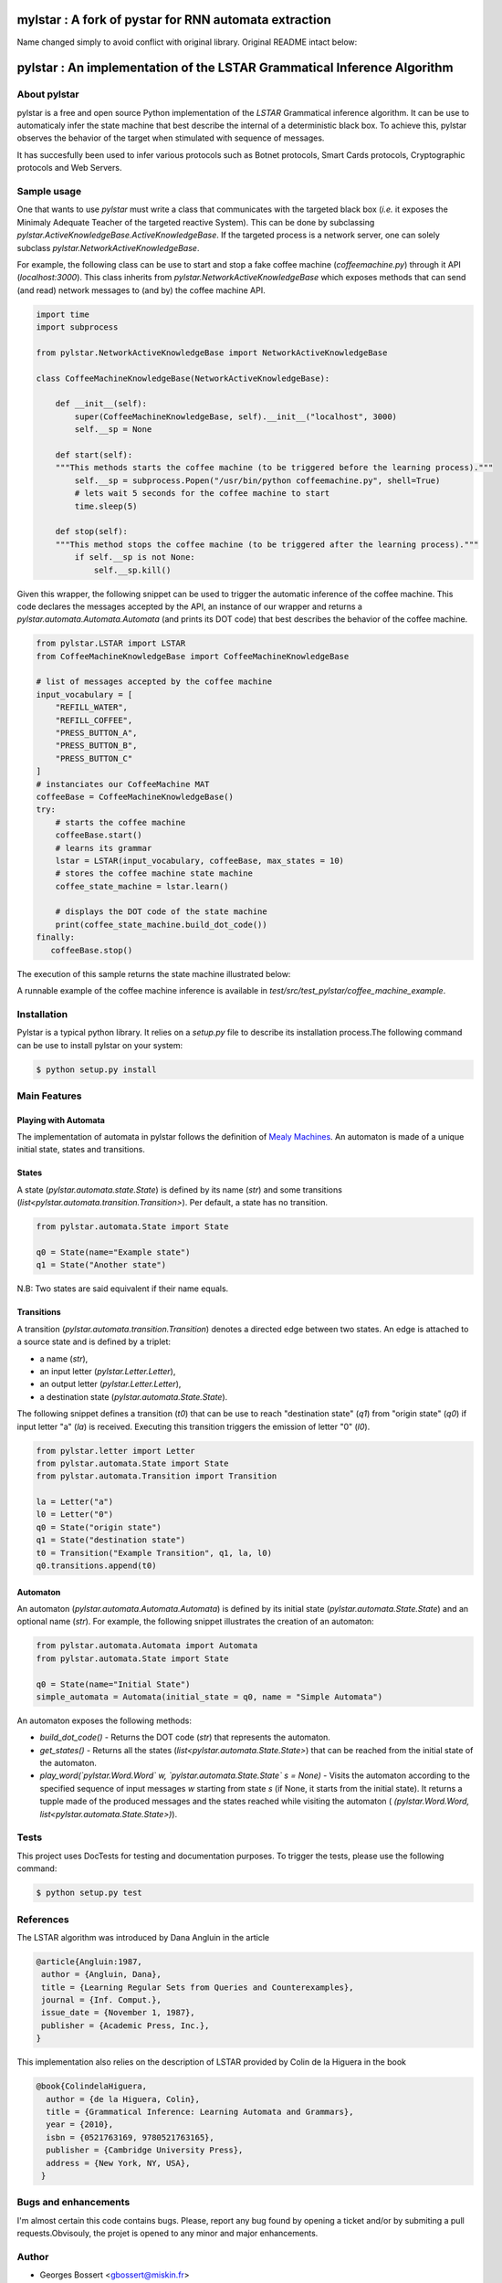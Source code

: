 
========================================================================
mylstar : A fork of pystar for RNN automata extraction
========================================================================

Name changed simply to avoid conflict with original library.  
Original README intact below: 
          

========================================================================
pylstar : An implementation of the LSTAR Grammatical Inference Algorithm
========================================================================

.. image:: https://travis-ci.org/gbossert/pylstar.svg?branch=master
    :target: https://travis-ci.org/gbossert/pylstar
    :alt: Continuous integration

.. image:: https://coveralls.io/repos/github/gbossert/pylstar/badge.svg?branch=master
    :target: https://coveralls.io/github/gbossert/pylstar?branch=master
    :alt: Code coverage


About pylstar
=============

pylstar is a free and open source Python implementation of the *LSTAR* Grammatical inference algorithm. It can be use to automaticaly infer the state machine that best describe the internal of a deterministic black box. To achieve this, pylstar observes the behavior of the target when stimulated with sequence of messages.

It has succesfully been used to infer various protocols such as Botnet protocols, Smart Cards protocols, Cryptographic protocols and Web Servers.


Sample usage
============

One that wants to use *pylstar* must write a class that communicates with the targeted black box (*i.e.* it exposes the Minimaly Adequate Teacher of the targeted reactive System). This can be done by subclassing `pylstar.ActiveKnowledgeBase.ActiveKnowledgeBase`. If the targeted process is a network server, one can solely subclass `pylstar.NetworkActiveKnowledgeBase`.

For example, the following class can be use to start and stop a fake coffee machine (`coffeemachine.py`) through it API (`localhost:3000`). This class inherits from `pylstar.NetworkActiveKnowledgeBase` which exposes methods that can send (and read) network messages to (and by) the coffee machine API.

.. code:: python

    import time
    import subprocess

    from pylstar.NetworkActiveKnowledgeBase import NetworkActiveKnowledgeBase

    class CoffeeMachineKnowledgeBase(NetworkActiveKnowledgeBase):

        def __init__(self):
            super(CoffeeMachineKnowledgeBase, self).__init__("localhost", 3000)
            self.__sp = None

        def start(self):
        """This methods starts the coffee machine (to be triggered before the learning process)."""
            self.__sp = subprocess.Popen("/usr/bin/python coffeemachine.py", shell=True)
            # lets wait 5 seconds for the coffee machine to start
            time.sleep(5)
            
        def stop(self):
        """This method stops the coffee machine (to be triggered after the learning process)."""
            if self.__sp is not None:
                self.__sp.kill()

Given this wrapper, the following snippet can be used to trigger the automatic inference of the coffee machine. This code declares the messages accepted by the API, an instance of our wrapper and returns a `pylstar.automata.Automata.Automata` (and prints its DOT code) that best describes the behavior of the coffee machine.

.. code:: python

    from pylstar.LSTAR import LSTAR
    from CoffeeMachineKnowledgeBase import CoffeeMachineKnowledgeBase

    # list of messages accepted by the coffee machine
    input_vocabulary = [
        "REFILL_WATER",
        "REFILL_COFFEE",
        "PRESS_BUTTON_A",
        "PRESS_BUTTON_B",
        "PRESS_BUTTON_C"    
    ]
    # instanciates our CoffeeMachine MAT
    coffeeBase = CoffeeMachineKnowledgeBase()
    try:
        # starts the coffee machine
        coffeeBase.start()
        # learns its grammar
        lstar = LSTAR(input_vocabulary, coffeeBase, max_states = 10)
        # stores the coffee machine state machine
        coffee_state_machine = lstar.learn()

        # displays the DOT code of the state machine
        print(coffee_state_machine.build_dot_code())
    finally:
       coffeeBase.stop()

The execution of this sample returns the state machine illustrated below:

.. image:: https://rawgithub.com/gbossert/pylstar/next/resources/docs/coffee_machine.svg
    :alt: State Machine of the CoffeeMachine Implementation

A runnable example of the coffee machine inference is available in `test/src/test_pylstar/coffee_machine_example`.

Installation
============

Pylstar is a typical python library. It relies on a `setup.py` file to describe its installation process.The following command can be use to install pylstar on your system:

.. code:: bash
	  
    $ python setup.py install 

Main Features
=============

Playing with Automata
---------------------

The implementation of automata in pylstar follows the definition of `Mealy Machines <https://en.wikipedia.org/wiki/Mealy_machine>`_. An automaton is made of a unique initial state, states and transitions.

States
------

A state (`pylstar.automata.state.State`) is defined by its name (`str`) and some transitions (`list<pylstar.automata.transition.Transition>`). Per default, a state has no transition.

.. code:: python

    from pylstar.automata.State import State

    q0 = State(name="Example state")
    q1 = State("Another state")

N.B: Two states are said equivalent if their name equals.

Transitions
-----------

A transition (`pylstar.automata.transition.Transition`) denotes a directed edge between two states. An edge is attached to a source state and is defined by a triplet:

* a name (`str`),
* an input letter (`pylstar.Letter.Letter`),
* an output letter (`pylstar.Letter.Letter`),
* a destination state (`pylstar.automata.State.State`).
 
The following snippet defines a transition (`t0`) that can be use to reach "destination state" (`q1`) from "origin state" (`q0`) if input letter "a" (`la`) is received. Executing this transition triggers the emission of letter "0" (`l0`).

.. code:: python

    from pylstar.letter import Letter
    from pylstar.automata.State import State
    from pylstar.automata.Transition import Transition

    la = Letter("a")
    l0 = Letter("0")
    q0 = State("origin state")
    q1 = State("destination state")
    t0 = Transition("Example Transition", q1, la, l0) 
    q0.transitions.append(t0)

Automaton
---------

An automaton (`pylstar.automata.Automata.Automata`) is defined by its initial state (`pylstar.automata.State.State`) and an optional name (`str`). For example, the following snippet illustrates the creation of an automaton:

.. code:: python

    from pylstar.automata.Automata import Automata
    from pylstar.automata.State import State

    q0 = State(name="Initial State")
    simple_automata = Automata(initial_state = q0, name = "Simple Automata")

An automaton exposes the following methods:

- *build_dot_code()* - Returns the DOT code (`str`) that represents the automaton.
- *get_states()* - Returns all the states (`list<pylstar.automata.State.State>`) that can be reached from the initial state of the automaton.
- *play_word(`pylstar.Word.Word` w, `pylstar.automata.State.State` s = None)* - Visits the automaton according to the specified sequence of input messages `w` starting from state `s` (if None, it starts from the initial state). It returns a tupple made of the produced messages and the states reached while visiting the automaton ( `(pylstar.Word.Word, list<pylstar.automata.State.State>)`).

  
Tests
=====

This project uses DocTests for testing and documentation purposes.
To trigger the tests, please use the following command:

.. code:: bash
	  
    $ python setup.py test


References
==========

The LSTAR algorithm was introduced by Dana Angluin in the article

.. code:: 

    @article{Angluin:1987,
     author = {Angluin, Dana},
     title = {Learning Regular Sets from Queries and Counterexamples},
     journal = {Inf. Comput.},
     issue_date = {November 1, 1987},
     publisher = {Academic Press, Inc.},
    } 

This implementation also relies on the description of LSTAR provided by Colin de la Higuera in the book

.. code::

    @book{ColindelaHiguera,
      author = {de la Higuera, Colin},
      title = {Grammatical Inference: Learning Automata and Grammars},
      year = {2010},
      isbn = {0521763169, 9780521763165},
      publisher = {Cambridge University Press},
      address = {New York, NY, USA},
     }

Bugs and enhancements
=====================

I'm almost certain this code contains bugs. Please, report any bug found by opening a ticket and/or by submiting a pull requests.Obvisouly, the projet is opened to any minor and major enhancements.

Author
======

* Georges Bossert <gbossert@miskin.fr>

License
=======

This software is licensed under the GPLv3 License. See the ``COPYING.txt`` file
in the top distribution directory for the full license text.
    
